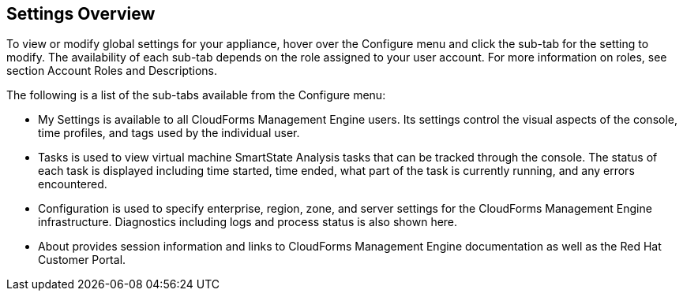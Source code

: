 [[settings-overview]]
== Settings Overview

To view or modify global settings for your appliance, hover over the +Configure+ menu and click the sub-tab for the setting to modify.
The availability of each sub-tab depends on the role assigned to your user account. For more information on roles, see section +Account Roles and Descriptions+.

The following is a list of the sub-tabs available from the +Configure+ menu:

* +My Settings+ is available to all CloudForms Management Engine users. Its settings control the visual aspects of the console, time profiles, and tags used by the individual user.
* +Tasks+ is used to view  virtual machine SmartState Analysis tasks that can be tracked through the console. The status of each task is displayed including time started, time ended, what part of the task is currently running, and any errors encountered. 
* +Configuration+ is used to specify enterprise, region, zone, and server settings for the CloudForms Management Engine infrastructure. Diagnostics including logs and process status is also shown here.
* +About+ provides session information and links to CloudForms Management Engine documentation as well as the Red Hat Customer Portal.
